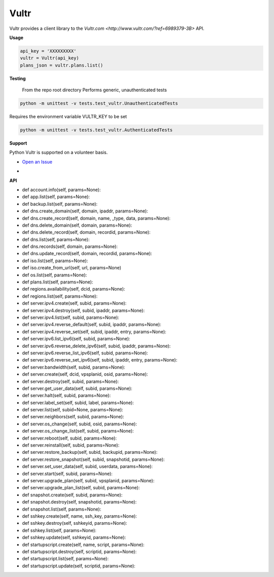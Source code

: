 Vultr
=====
.. image:: https://travis-ci.org/spry-group/python-vultr.svg?branch=master
    :target: https://travis-ci.org/spry-group/python-vultr

Vultr provides a client library to the `Vultr.com <http://www.vultr.com/?ref=6989379-3B>` API.

**Usage**

.. code:: python

    api_key = 'XXXXXXXXX'
    vultr = Vultr(api_key)
    plans_json = vultr.plans.list()



**Testing**

    From the repo root directory
    Performs generic, unauthenticated tests
    
.. code:: shell
    
    python -m unittest -v tests.test_vultr.UnauthenticatedTests


Requires the environment variable VULTR_KEY to be set

.. code:: shell

    python -m unittest -v tests.test_vultr.AuthenticatedTests


**Support**


Python Vultr is supported on a volunteer basis.

* `Open an Issue <https://github.com/spry-group/python-vultr/issues/new>`_

* .. image:: https://badges.gitter.im/Join%20Chat.svg
      :target: https://gitter.im/spry-group/python-vultr


**API**


* def account.info(self, params=None):
* def app.list(self, params=None):
* def backup.list(self, params=None):
* def dns.create_domain(self, domain, ipaddr, params=None):
* def dns.create_record(self, domain, name, _type, data, params=None):
* def dns.delete_domain(self, domain, params=None):
* def dns.delete_record(self, domain, recordid, params=None):
* def dns.list(self, params=None):
* def dns.records(self, domain, params=None):
* def dns.update_record(self, domain, recordid, params=None):
* def iso.list(self, params=None):
* def iso.create_from_url(self, url, params=None)
* def os.list(self, params=None):
* def plans.list(self, params=None):
* def regions.availability(self, dcid, params=None):
* def regions.list(self, params=None):
* def server.ipv4.create(self, subid, params=None):
* def server.ipv4.destroy(self, subid, ipaddr, params=None):
* def server.ipv4.list(self, subid, params=None):
* def server.ipv4.reverse_default(self, subid, ipaddr, params=None):
* def server.ipv4.reverse_set(self, subid, ipaddr, entry, params=None):
* def server.ipv6.list_ipv6(self, subid, params=None):
* def server.ipv6.reverse_delete_ipv6(self, subid, ipaddr, params=None):
* def server.ipv6.reverse_list_ipv6(self, subid, params=None):
* def server.ipv6.reverse_set_ipv6(self, subid, ipaddr, entry, params=None):
* def server.bandwidth(self, subid, params=None):
* def server.create(self, dcid, vpsplanid, osid, params=None):
* def server.destroy(self, subid, params=None):
* def server.get_user_data(self, subid, params=None):
* def server.halt(self, subid, params=None):
* def server.label_set(self, subid, label, params=None):
* def server.list(self, subid=None, params=None):
* def server.neighbors(self, subid, params=None):
* def server.os_change(self, subid, osid, params=None):
* def server.os_change_list(self, subid, params=None):
* def server.reboot(self, subid, params=None):
* def server.reinstall(self, subid, params=None):
* def server.restore_backup(self, subid, backupid, params=None):
* def server.restore_snapshot(self, subid, snapshotid, params=None):
* def server.set_user_data(self, subid, userdata, params=None):
* def server.start(self, subid, params=None):
* def server.upgrade_plan(self, subid, vpsplanid, params=None):
* def server.upgrade_plan_list(self, subid, params=None):
* def snapshot.create(self, subid, params=None):
* def snapshot.destroy(self, snapshotid, params=None):
* def snapshot.list(self, params=None):
* def sshkey.create(self, name, ssh_key, params=None):
* def sshkey.destroy(self, sshkeyid, params=None):
* def sshkey.list(self, params=None):
* def sshkey.update(self, sshkeyid, params=None):
* def startupscript.create(self, name, script, params=None):
* def startupscript.destroy(self, scriptid, params=None):
* def startupscript.list(self, params=None):
* def startupscript.update(self, scriptid, params=None):
